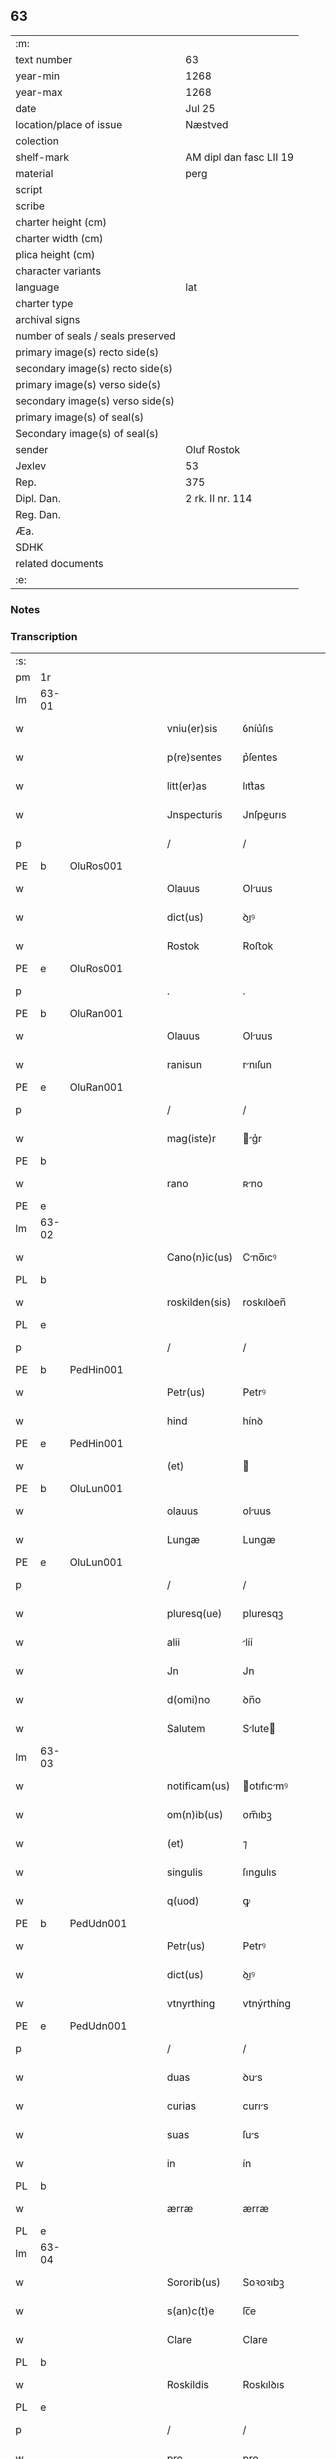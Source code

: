 ** 63

| :m:                               |                         |
| text number                       | 63                      |
| year-min                          | 1268                    |
| year-max                          | 1268                    |
| date                              | Jul 25                  |
| location/place of issue           | Næstved                 |
| colection                         |                         |
| shelf-mark                        | AM dipl dan fasc LII 19 |
| material                          | perg                    |
| script                            |                         |
| scribe                            |                         |
| charter height (cm)               |                         |
| charter width (cm)                |                         |
| plica height (cm)                 |                         |
| character variants                |                         |
| language                          | lat                     |
| charter type                      |                         |
| archival signs                    |                         |
| number of seals / seals preserved |                         |
| primary image(s) recto side(s)    |                         |
| secondary image(s) recto side(s)  |                         |
| primary image(s) verso side(s)    |                         |
| secondary image(s) verso side(s)  |                         |
| primary image(s) of seal(s)       |                         |
| Secondary image(s) of seal(s)     |                         |
| sender                            | Oluf Rostok             |
| Jexlev                            | 53                      |
| Rep.                              | 375                     |
| Dipl. Dan.                        | 2 rk. II nr. 114        |
| Reg. Dan.                         |                         |
| Æa.                               |                         |
| SDHK                              |                         |
| related documents                 |                         |
| :e:                               |                         |

*** Notes


*** Transcription
| :s: |       |   |   |   |   |                |               |   |   |   |   |     |   |   |   |       |
| pm  | 1r    |   |   |   |   |                |               |   |   |   |   |     |   |   |   |       |
| lm  | 63-01 |   |   |   |   |                |               |   |   |   |   |     |   |   |   |       |
| w   |       |   |   |   |   | vniu(er)sis    | ỽníu͛ſıs       |   |   |   |   | lat |   |   |   | 63-01 |
| w   |       |   |   |   |   | p(re)sentes    | p͛ſentes       |   |   |   |   | lat |   |   |   | 63-01 |
| w   |       |   |   |   |   | litt(er)as     | lıtt͛as        |   |   |   |   | lat |   |   |   | 63-01 |
| w   |       |   |   |   |   | Jnspecturis    | Jnſpeurıs    |   |   |   |   | lat |   |   |   | 63-01 |
| p   |       |   |   |   |   | /              | /             |   |   |   |   | lat |   |   |   | 63-01 |
| PE  | b     | OluRos001  |   |   |   |                |               |   |   |   |   |     |   |   |   |       |
| w   |       |   |   |   |   | Olauus         | Oluus        |   |   |   |   | lat |   |   |   | 63-01 |
| w   |       |   |   |   |   | dict(us)       | ꝺıꝰ          |   |   |   |   | lat |   |   |   | 63-01 |
| w   |       |   |   |   |   | Rostok         | Roﬅok         |   |   |   |   | lat |   |   |   | 63-01 |
| PE  | e     | OluRos001  |   |   |   |                |               |   |   |   |   |     |   |   |   |       |
| p   |       |   |   |   |   | .              | .             |   |   |   |   | lat |   |   |   | 63-01 |
| PE  | b     | OluRan001  |   |   |   |                |               |   |   |   |   |     |   |   |   |       |
| w   |       |   |   |   |   | Olauus         | Oluus        |   |   |   |   | lat |   |   |   | 63-01 |
| w   |       |   |   |   |   | ranisun        | rnıſun       |   |   |   |   | lat |   |   |   | 63-01 |
| PE  | e     | OluRan001  |   |   |   |                |               |   |   |   |   |     |   |   |   |       |
| p   |       |   |   |   |   | /              | /             |   |   |   |   | lat |   |   |   | 63-01 |
| w   |       |   |   |   |   | mag(iste)r     | g͛r          |   |   |   |   | lat |   |   |   | 63-01 |
| PE  | b     |   |   |   |   |                |               |   |   |   |   |     |   |   |   |       |
| w   |       |   |   |   |   | rano           | ʀno          |   |   |   |   | lat |   |   |   | 63-01 |
| PE  | e     |   |   |   |   |                |               |   |   |   |   |     |   |   |   |       |
| lm  | 63-02 |   |   |   |   |                |               |   |   |   |   |     |   |   |   |       |
| w   |       |   |   |   |   | Cano(n)ic(us)  | Cno̅ıcꝰ       |   |   |   |   | lat |   |   |   | 63-02 |
| PL  | b     |   |   |   |   |                |               |   |   |   |   |     |   |   |   |       |
| w   |       |   |   |   |   | roskilden(sis) | roskılꝺen̅     |   |   |   |   | lat |   |   |   | 63-02 |
| PL  | e     |   |   |   |   |                |               |   |   |   |   |     |   |   |   |       |
| p   |       |   |   |   |   | /              | /             |   |   |   |   | lat |   |   |   | 63-02 |
| PE  | b     | PedHin001  |   |   |   |                |               |   |   |   |   |     |   |   |   |       |
| w   |       |   |   |   |   | Petr(us)       | Petrꝰ         |   |   |   |   | lat |   |   |   | 63-02 |
| w   |       |   |   |   |   | hind           | hínꝺ          |   |   |   |   | lat |   |   |   | 63-02 |
| PE  | e     | PedHin001  |   |   |   |                |               |   |   |   |   |     |   |   |   |       |
| w   |       |   |   |   |   | (et)           |              |   |   |   |   | lat |   |   |   | 63-02 |
| PE  | b     | OluLun001  |   |   |   |                |               |   |   |   |   |     |   |   |   |       |
| w   |       |   |   |   |   | olauus         | oluus        |   |   |   |   | lat |   |   |   | 63-02 |
| w   |       |   |   |   |   | Lungæ          | Lungæ         |   |   |   |   | lat |   |   |   | 63-02 |
| PE  | e     | OluLun001  |   |   |   |                |               |   |   |   |   |     |   |   |   |       |
| p   |       |   |   |   |   | /              | /             |   |   |   |   | lat |   |   |   | 63-02 |
| w   |       |   |   |   |   | pluresq(ue)    | pluresqꝫ      |   |   |   |   | lat |   |   |   | 63-02 |
| w   |       |   |   |   |   | alii           | líí          |   |   |   |   | lat |   |   |   | 63-02 |
| w   |       |   |   |   |   | Jn             | Jn            |   |   |   |   | lat |   |   |   | 63-02 |
| w   |       |   |   |   |   | d(omi)no       | ꝺn̅o           |   |   |   |   | lat |   |   |   | 63-02 |
| w   |       |   |   |   |   | Salutem        | Slute       |   |   |   |   | lat |   |   |   | 63-02 |
| lm  | 63-03 |   |   |   |   |                |               |   |   |   |   |     |   |   |   |       |
| w   |       |   |   |   |   | notificam(us)  | otıfıcmꝰ    |   |   |   |   | lat |   |   |   | 63-03 |
| w   |       |   |   |   |   | om(n)ib(us)    | om̅ıbꝫ         |   |   |   |   | lat |   |   |   | 63-03 |
| w   |       |   |   |   |   | (et)           | ⁊             |   |   |   |   | lat |   |   |   | 63-03 |
| w   |       |   |   |   |   | singulis       | ſıngulıs      |   |   |   |   | lat |   |   |   | 63-03 |
| w   |       |   |   |   |   | q(uod)         | ꝙ             |   |   |   |   | lat |   |   |   | 63-03 |
| PE  | b     | PedUdn001  |   |   |   |                |               |   |   |   |   |     |   |   |   |       |
| w   |       |   |   |   |   | Petr(us)       | Petrꝰ         |   |   |   |   | lat |   |   |   | 63-03 |
| w   |       |   |   |   |   | dict(us)       | ꝺıꝰ          |   |   |   |   | lat |   |   |   | 63-03 |
| w   |       |   |   |   |   | vtnyrthing     | vtnýrthíng    |   |   |   |   | lat |   |   |   | 63-03 |
| PE  | e     | PedUdn001  |   |   |   |                |               |   |   |   |   |     |   |   |   |       |
| p   |       |   |   |   |   | /              | /             |   |   |   |   | lat |   |   |   | 63-03 |
| w   |       |   |   |   |   | duas           | ꝺus          |   |   |   |   | lat |   |   |   | 63-03 |
| w   |       |   |   |   |   | curias         | curıs        |   |   |   |   | lat |   |   |   | 63-03 |
| w   |       |   |   |   |   | suas           | ſus          |   |   |   |   | lat |   |   |   | 63-03 |
| w   |       |   |   |   |   | in             | ín            |   |   |   |   | lat |   |   |   | 63-03 |
| PL  | b     |   |   |   |   |                |               |   |   |   |   |     |   |   |   |       |
| w   |       |   |   |   |   | ærræ           | ærræ          |   |   |   |   | lat |   |   |   | 63-03 |
| PL  | e     |   |   |   |   |                |               |   |   |   |   |     |   |   |   |       |
| lm  | 63-04 |   |   |   |   |                |               |   |   |   |   |     |   |   |   |       |
| w   |       |   |   |   |   | Sororib(us)    | Soꝛoꝛıbꝫ      |   |   |   |   | lat |   |   |   | 63-04 |
| w   |       |   |   |   |   | s(an)c(t)e     | ſc̅e           |   |   |   |   | lat |   |   |   | 63-04 |
| w   |       |   |   |   |   | Clare          | Clare         |   |   |   |   | lat |   |   |   | 63-04 |
| PL  | b     |   |   |   |   |                |               |   |   |   |   |     |   |   |   |       |
| w   |       |   |   |   |   | Roskildis      | Roskılꝺıs     |   |   |   |   | lat |   |   |   | 63-04 |
| PL  | e     |   |   |   |   |                |               |   |   |   |   |     |   |   |   |       |
| p   |       |   |   |   |   | /              | /             |   |   |   |   | lat |   |   |   | 63-04 |
| w   |       |   |   |   |   | pro            | pro           |   |   |   |   | lat |   |   |   | 63-04 |
| n   |       |   |   |   |   | Lx            | Lx           |   |   |   |   | lat |   |   |   | 63-04 |
| w   |       |   |   |   |   | marcis         | mrcıs        |   |   |   |   | lat |   |   |   | 63-04 |
| w   |       |   |   |   |   | den(ariorum)   | ꝺen͛           |   |   |   |   | lat |   |   |   | 63-04 |
| p   |       |   |   |   |   | /              | /             |   |   |   |   | lat |   |   |   | 63-04 |
| w   |       |   |   |   |   | vsual(is)      | vſul̅         |   |   |   |   | lat |   |   |   | 63-04 |
| w   |       |   |   |   |   | monete         | monete        |   |   |   |   | lat |   |   |   | 63-04 |
| w   |       |   |   |   |   | inpignorrauit  | ínpıgnoꝛruít |   |   |   |   | lat |   |   |   | 63-04 |
| lm  | 63-05 |   |   |   |   |                |               |   |   |   |   |     |   |   |   |       |
| w   |       |   |   |   |   | in             | ín            |   |   |   |   | lat |   |   |   | 63-05 |
| w   |       |   |   |   |   | quib(us)       | quıbꝫ         |   |   |   |   | lat |   |   |   | 63-05 |
| w   |       |   |   |   |   | eisdem         | eıſꝺem        |   |   |   |   | lat |   |   |   | 63-05 |
| w   |       |   |   |   |   | extitit        | extıtıt       |   |   |   |   | lat |   |   |   | 63-05 |
| w   |       |   |   |   |   | obligat(us)    | oblıgtꝰ      |   |   |   |   | lat |   |   |   | 63-05 |
| p   |       |   |   |   |   | /              | /             |   |   |   |   | lat |   |   |   | 63-05 |
| w   |       |   |   |   |   | ita            | ıt           |   |   |   |   | lat |   |   |   | 63-05 |
| w   |       |   |   |   |   | t(ame)n        | tn̅            |   |   |   |   | lat |   |   |   | 63-05 |
| w   |       |   |   |   |   | q(uod)         | ꝙ             |   |   |   |   | lat |   |   |   | 63-05 |
| w   |       |   |   |   |   | dicte          | ꝺıe          |   |   |   |   | lat |   |   |   | 63-05 |
| w   |       |   |   |   |   | curie          | cuɼíe         |   |   |   |   | lat |   |   |   | 63-05 |
| w   |       |   |   |   |   | p(er)          | ꝑ             |   |   |   |   | lat |   |   |   | 63-05 |
| w   |       |   |   |   |   | bona           | bon          |   |   |   |   | lat |   |   |   | 63-05 |
| w   |       |   |   |   |   | q(ue)          | q̅             |   |   |   |   | lat |   |   |   | 63-05 |
| w   |       |   |   |   |   | ex             | ex            |   |   |   |   | lat |   |   |   | 63-05 |
| w   |       |   |   |   |   | eis            | eıſ           |   |   |   |   | lat |   |   |   | 63-05 |
| w   |       |   |   |   |   | proueniunt     | proueníunt    |   |   |   |   | lat |   |   |   | 63-05 |
| lm  | 63-06 |   |   |   |   |                |               |   |   |   |   |     |   |   |   |       |
| w   |       |   |   |   |   | se             | ſe            |   |   |   |   | lat |   |   |   | 63-06 |
| w   |       |   |   |   |   | redimant       | reꝺímnt      |   |   |   |   | lat |   |   |   | 63-06 |
| w   |       |   |   |   |   | annuatim       | nnutı      |   |   |   |   | lat |   |   |   | 63-06 |
| p   |       |   |   |   |   | /.             | /.            |   |   |   |   | lat |   |   |   | 63-06 |
| w   |       |   |   |   |   | Actum          | um          |   |   |   |   | lat |   |   |   | 63-06 |
| PL  | b     |   |   |   |   |                |               |   |   |   |   |     |   |   |   |       |
| w   |       |   |   |   |   | næstweth       | æﬅweth       |   |   |   |   | lat |   |   |   | 63-06 |
| PL  | e     |   |   |   |   |                |               |   |   |   |   |     |   |   |   |       |
| p   |       |   |   |   |   | /              | /             |   |   |   |   | lat |   |   |   | 63-06 |
| w   |       |   |   |   |   | anno           | nno          |   |   |   |   | lat |   |   |   | 63-06 |
| w   |       |   |   |   |   | d(omi)ni       | ꝺn̅ı           |   |   |   |   | lat |   |   |   | 63-06 |
| p   |       |   |   |   |   | /              | /             |   |   |   |   | lat |   |   |   | 63-06 |
| n   |       |   |   |   |   | mͦ              | ͦ             |   |   |   |   | lat |   |   |   | 63-06 |
| p   |       |   |   |   |   | /              | /             |   |   |   |   | lat |   |   |   | 63-06 |
| n   |       |   |   |   |   | ccͦ             | ᴄͦᴄ            |   |   |   |   | lat |   |   |   | 63-06 |
| n   |       |   |   |   |   | Lxͦ             | Lxͦ            |   |   |   |   | lat |   |   |   | 63-06 |
| n   |       |   |   |   |   | viijͦ           | vııͦȷ          |   |   |   |   | lat |   |   |   | 63-06 |
| w   |       |   |   |   |   | Jn             | Jn            |   |   |   |   | lat |   |   |   | 63-06 |
| w   |       |   |   |   |   | die            | ꝺıe           |   |   |   |   | lat |   |   |   | 63-06 |
| lm  | 63-07 |   |   |   |   |                |               |   |   |   |   |     |   |   |   |       |
| w   |       |   |   |   |   | s(an)c(t)i     | ſc̅ı           |   |   |   |   | lat |   |   |   | 63-07 |
| w   |       |   |   |   |   | Jacobi         | Jcobı        |   |   |   |   | lat |   |   |   | 63-07 |
| w   |       |   |   |   |   | ap(osto)li     | pl̅ı          |   |   |   |   | lat |   |   |   | 63-07 |
| p   |       |   |   |   |   | .              | .             |   |   |   |   | lat |   |   |   | 63-07 |
| w   |       |   |   |   |   |                |               |   |   |   |   | lat |   |   |   | 63-07 |
| :e: |       |   |   |   |   |                |               |   |   |   |   |     |   |   |   |       |
